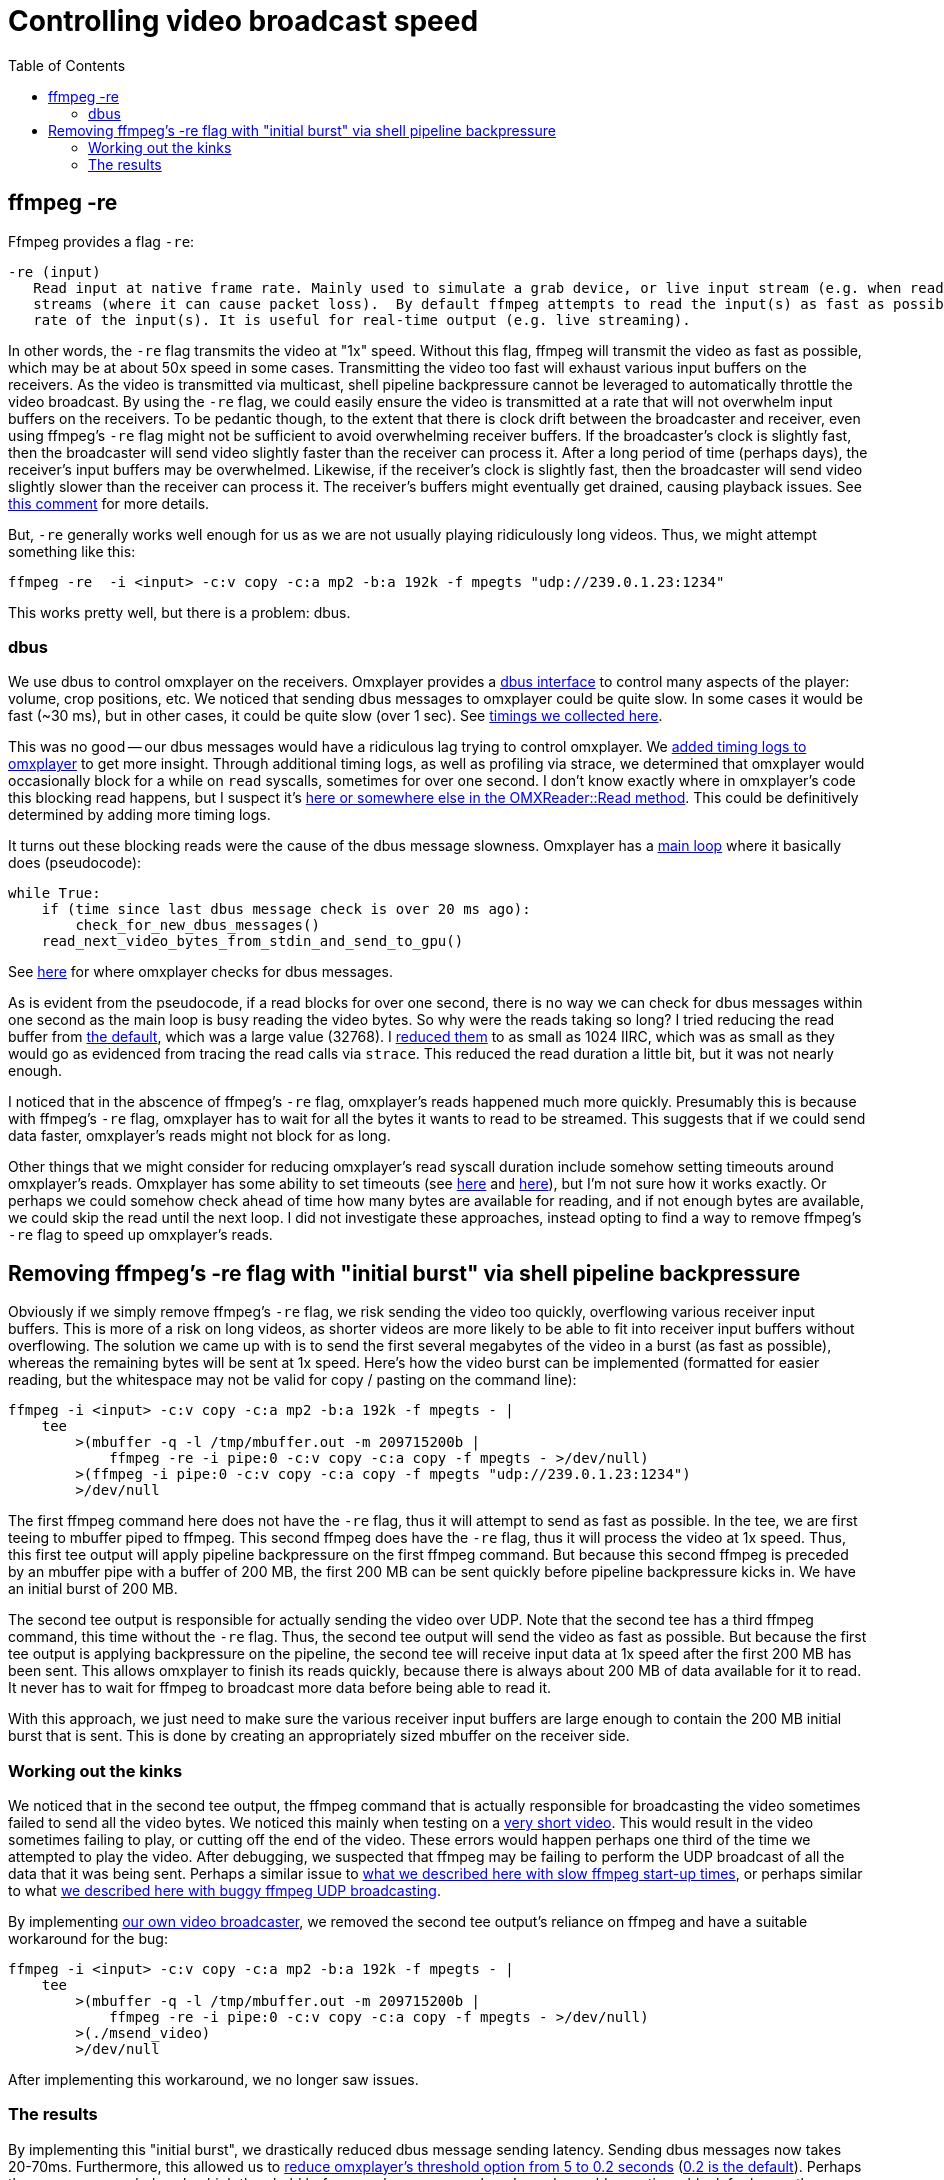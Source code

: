 # Controlling video broadcast speed
:toc:
:toclevels: 5

## ffmpeg -re
Ffmpeg provides a flag `-re`:
....
-re (input)
   Read input at native frame rate. Mainly used to simulate a grab device, or live input stream (e.g. when reading from a file). Should not be used with actual grab devices or live input
   streams (where it can cause packet loss).  By default ffmpeg attempts to read the input(s) as fast as possible.  This option will slow down the reading of the input(s) to the native frame
   rate of the input(s). It is useful for real-time output (e.g. live streaming).
....

In other words, the `-re` flag transmits the video at "1x" speed. Without this flag, ffmpeg will transmit the video as fast as possible, which may be at about 50x speed in some cases. Transmitting the video too fast will exhaust various input buffers on the receivers. As the video is transmitted via multicast, shell pipeline backpressure cannot be leveraged to automatically throttle the video broadcast. By using the `-re` flag, we could easily ensure the video is transmitted at a rate that will not overwhelm input buffers on the receivers. To be pedantic though, to the extent that there is clock drift between the broadcaster and receiver, even using ffmpeg's `-re` flag might not be sufficient to avoid overwhelming receiver buffers. If the broadcaster's clock is slightly fast, then the broadcaster will send video slightly faster than the receiver can process it. After a long period of time (perhaps days), the receiver's input buffers may be overwhelmed. Likewise, if the receiver's clock is slightly fast, then the broadcaster will send video slightly slower than the receiver can process it. The receiver's buffers might eventually get drained, causing playback issues. See https://github.com/popcornmix/omxplayer/issues/482#issuecomment-253218683[this comment] for more details.

But, `-re` generally works well enough for us as we are not usually playing ridiculously long videos. Thus, we might attempt something like this:
....
ffmpeg -re  -i <input> -c:v copy -c:a mp2 -b:a 192k -f mpegts "udp://239.0.1.23:1234"
....

This works pretty well, but there is a problem: dbus.

### dbus
We use dbus to control omxplayer on the receivers. Omxplayer provides a https://github.com/popcornmix/omxplayer/#dbus-control[dbus interface] to control many aspects of the player: volume, crop positions, etc. We noticed that sending dbus messages to omxplayer could be quite slow. In some cases it would be fast (~30 ms), but in other cases, it could be quite slow (over 1 sec). See https://docs.google.com/spreadsheets/d/1jB3cf7_d_jQxHmjWCLvt7DCgGCIJfhZ2V6EG4J1_AsA/edit#gid=0[timings we collected here].

This was no good -- our dbus messages would have a ridiculous lag trying to control omxplayer. We https://github.com/dasl-/omxplayer/commit/65e1b16fb9c2eafcbfd6021ed7b0ffa272d45afd[added timing logs to omxplayer] to get more insight. Through additional timing logs, as well as profiling via strace, we determined that omxplayer would occasionally block for a while on `read` syscalls, sometimes for over one second. I don't know exactly where in omxplayer's code this blocking read happens, but I suspect it's https://github.com/popcornmix/omxplayer/blob/1f1d0ccd65d3a1caa86dc79d2863a8f067c8e3f8/OMXReader.cpp#L512[here or somewhere else in the OMXReader::Read method]. This could be definitively determined by adding more timing logs.

It turns out these blocking reads were the cause of the dbus message slowness. Omxplayer has a https://github.com/popcornmix/omxplayer/blob/1f1d0ccd65d3a1caa86dc79d2863a8f067c8e3f8/omxplayer.cpp#L1185[main loop] where it basically does (pseudocode):

....
while True:
    if (time since last dbus message check is over 20 ms ago):
        check_for_new_dbus_messages()
    read_next_video_bytes_from_stdin_and_send_to_gpu()
....

See https://github.com/popcornmix/omxplayer/blob/1f1d0ccd65d3a1caa86dc79d2863a8f067c8e3f8/omxplayer.cpp#L1199-L1201[here] for where omxplayer checks for dbus messages.

As is evident from the pseudocode, if a read blocks for over one second, there is no way we can check for dbus messages within one second as the main loop is busy reading the video bytes. So why were the reads taking so long? I tried reducing the read buffer from https://github.com/popcornmix/omxplayer/blob/1f1d0ccd65d3a1caa86dc79d2863a8f067c8e3f8/OMXReader.h#L47[the default], which was a large value (32768). I https://github.com/dasl-/omxplayer/commit/bf18fe6aaaa0b012252b33e142f8e4c3fa42719f[reduced them] to as small as 1024 IIRC, which was as small as they would go as evidenced from tracing the read calls via `strace`. This reduced the read duration a little bit, but it was not nearly enough.

I noticed that in the abscence of ffmpeg's `-re` flag, omxplayer's reads happened much more quickly. Presumably this is because with ffmpeg's `-re` flag, omxplayer has to wait for all the bytes it wants to read to be streamed. This suggests that if we could send data faster, omxplayer's reads might not block for as long.

Other things that we might consider for reducing omxplayer's read syscall duration include somehow setting timeouts around omxplayer's reads. Omxplayer has some ability to set timeouts (see https://github.com/popcornmix/omxplayer/blob/1f1d0ccd65d3a1caa86dc79d2863a8f067c8e3f8/OMXReader.cpp#L53[here] and https://github.com/popcornmix/omxplayer/blob/1f1d0ccd65d3a1caa86dc79d2863a8f067c8e3f8/OMXReader.cpp#L98[here]), but I'm not sure how it works exactly. Or perhaps we could somehow check ahead of time how many bytes are available for reading, and if not enough bytes are available, we could skip the read until the next loop. I did not investigate these approaches, instead opting to find a way to remove ffmpeg's `-re` flag to speed up omxplayer's reads.

## Removing ffmpeg's -re flag with "initial burst" via shell pipeline backpressure
Obviously if we simply remove ffmpeg's `-re` flag, we risk sending the video too quickly, overflowing various receiver input buffers. This is more of a risk on long videos, as shorter videos are more likely to be able to fit into receiver input buffers without overflowing. The solution we came up with is to send the first several megabytes of the video in a burst (as fast as possible), whereas the remaining bytes will be sent at 1x speed. Here's how the video burst can be implemented (formatted for easier reading, but the whitespace may not be valid for copy / pasting on the command line):
....
ffmpeg -i <input> -c:v copy -c:a mp2 -b:a 192k -f mpegts - |
    tee
        >(mbuffer -q -l /tmp/mbuffer.out -m 209715200b |
            ffmpeg -re -i pipe:0 -c:v copy -c:a copy -f mpegts - >/dev/null)
        >(ffmpeg -i pipe:0 -c:v copy -c:a copy -f mpegts "udp://239.0.1.23:1234")
        >/dev/null
....

The first ffmpeg command here does not have the `-re` flag, thus it will attempt to send as fast as possible. In the tee, we are first teeing to mbuffer piped to ffmpeg. This second ffmpeg does have the `-re` flag, thus it will process the video at 1x speed. Thus, this first tee output will apply pipeline backpressure on the first ffmpeg command. But because this second ffmpeg is preceded by an mbuffer pipe with a buffer of 200 MB, the first 200 MB can be sent quickly before pipeline backpressure kicks in. We have an initial burst of 200 MB.

The second tee output is responsible for actually sending the video over UDP. Note that the second tee has a third ffmpeg command, this time without the `-re` flag. Thus, the second tee output will send the video as fast as possible. But because the first tee output is applying backpressure on the pipeline, the second tee will receive input data at 1x speed after the first 200 MB has been sent. This allows omxplayer to finish its reads quickly, because there is always about 200 MB of data available for it to read. It never has to wait for ffmpeg to broadcast more data before being able to read it.

With this approach, we just need to make sure the various receiver input buffers are large enough to contain the 200 MB initial burst that is sent. This is done by creating an appropriately sized mbuffer on the receiver side.

### Working out the kinks
We noticed that in the second tee output, the ffmpeg command that is actually responsible for broadcasting the video sometimes failed to send all the video bytes. We noticed this mainly when testing on a https://www.youtube.com/watch?v=zmr2I8caF0c[very short video]. This would result in the video sometimes failing to play, or cutting off the end of the video. These errors would happen perhaps one third of the time we attempted to play the video. After debugging, we suspected that ffmpeg may be failing to perform the UDP broadcast of all the data that it was being sent. Perhaps a similar issue to https://github.com/dasl-/piwall2/blob/60aa21ea7c0385673ee5206487eae7046d89d2eb/piwall2/broadcaster/videobroadcaster.py#L326-L335[what we described here with slow ffmpeg start-up times], or perhaps similar to what https://github.com/dasl-/piwall2/blob/main/docs/best_video_container_format_for_streaming.adoc#multicast-output-bug[we described here with buggy ffmpeg UDP broadcasting].

By implementing https://github.com/dasl-/piwall2/blob/60aa21ea7c0385673ee5206487eae7046d89d2eb/msend_video[our own video broadcaster], we removed the second tee output's reliance on ffmpeg and have a suitable workaround for the bug:
....
ffmpeg -i <input> -c:v copy -c:a mp2 -b:a 192k -f mpegts - |
    tee
        >(mbuffer -q -l /tmp/mbuffer.out -m 209715200b |
            ffmpeg -re -i pipe:0 -c:v copy -c:a copy -f mpegts - >/dev/null)
        >(./msend_video)
        >/dev/null
....

After implementing this workaround, we no longer saw issues.

### The results
By implementing this "initial burst", we drastically reduced dbus message sending latency. Sending dbus messages now takes 20-70ms. Furthermore, this allowed us to https://github.com/dasl-/piwall2/commit/33191fbfba5f9d4fe7725847b942eaa273cb9401[reduce omxplayer's threshold option from 5 to 0.2 seconds] (https://github.com/popcornmix/omxplayer/blob/1f1d0ccd65d3a1caa86dc79d2863a8f067c8e3f8/omxplayer.cpp#L1177[0.2 is the default]). Perhaps the reason we needed such a high threshold before was because omxplayer's reads would sometimes block for longer than omxplayer's input buffer length. With a threshold of 5 seconds, if a read took greater than 5 seconds to finish, we'd have exhausted our input buffer, causing a drop out. It would be interesting to profile omxplayer to determine if long reads were the reason we needed such a long threshold before.

With all these changes, we do occasionally see video synchronization bugs across the receivers. While I was testing with a setup consisting of 4 receivers, I noticed that approximately one out of thirty trials playing my https://www.youtube.com/watch?v=6wVZK0W0SAo[test video], the video playback would be slightly out of sync across all the receivers (perhaps half a second of synchronization differentials). This was most readily noticeable by listening to the audio.

I am not sure if the changes described in this document made these video synchronization bugs any worse than they used to be. They are so rarely occuring, that I might not have noticed them very much prior to making these changes. Perhaps it's only now that I stress tested everything with 30+ trials that I came across the issues. It would be interesting to revert to using ffmpeg's `-re` flag and the 5 second omxplayer threshold etc to see if the synchronization issues are any better in that setup. But they are so rarely occuring that it may be hard to get numbers significant enough to prove things one way or another.
